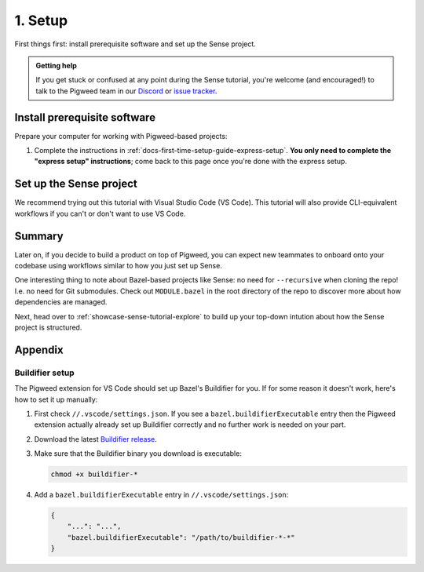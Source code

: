 .. _showcase-sense-tutorial-setup:

========
1. Setup
========
First things first: install prerequisite software and set up the
Sense project.

.. admonition:: Getting help

   If you get stuck or confused at any point during the Sense tutorial, you're
   welcome (and encouraged!) to talk to the Pigweed team in our
   `Discord <https://discord.gg/M9NSeTA>`_ or
   `issue tracker <https://pwbug.dev>`_.

.. _showcase-sense-tutorial-setup-prereqs:

-----------------------------
Install prerequisite software
-----------------------------
Prepare your computer for working with Pigweed-based projects:

#. Complete the instructions in :ref:`docs-first-time-setup-guide-express-setup`.
   **You only need to complete the "express setup" instructions**; come back to
   this page once you're done with the express setup.

.. _showcase-sense-tutorial-setup-sense:

------------------------
Set up the Sense project
------------------------
We recommend trying out this tutorial with Visual Studio Code (VS Code). This
tutorial will also provide CLI-equivalent workflows if you can't or don't want
to use VS Code.

.. _Visual Studio Code: https://code.visualstudio.com/Download
.. _Pigweed extension: https://marketplace.visualstudio.com/items?itemName=pigweed.pigweed-vscode
.. _Extensions view: https://code.visualstudio.com/docs/editor/extension-marketplace#_browse-for-extensions
.. _user settings file: https://code.visualstudio.com/docs/getstarted/settings#_settings-file-locations

.. tab-set::

   .. tab-item:: VS Code
      :sync: vsc

      #. Install `Visual Studio Code`_ (VS Code).

      #. Clone the project:

         .. code-block:: console

            git clone https://pigweed.googlesource.com/pigweed/showcase/sense

      #. Open the Sense project in VS Code. One way to do this is to
         launch VS Code, click the **Open folder** link on the landing view,
         and then select your Sense directory A.K.A. folder.

         .. warning::

            Don't use the **Add Folder to Workspace** workflow or any other
            workspace-oriented workflow. This project doesn't play nicely
            with workspaces yet.

      #. For the **Do you trust the authors of the files in this folder?** popup
         click **Yes, I trust the authors**.

         If you want to try out the project's building and flashing workflows, you must
         click **Yes, I trust the authors** or else the project doesn't have sufficient
         permissions to perform these actions. You can still browse the tutorial
         if you click **No, I don't trust the authors** but you won't be able to do
         much more than that.

         .. figure:: https://storage.googleapis.com/pigweed-media/sense/trust.png

         .. admonition:: Important

            The next few instructions show you how to deal with popups that
            you **may or may not** see. If you use VS Code a lot, you may
            already have the recommended tools and extensions installed, so
            you won't see the popups. That's OK; you can just skip the
            instructions for popups you didn't see.

      #. For the **Do you want to install the recommended 'Pigweed' extension
         from pigweed for this repository?** popup click **Install**.

         The Pigweed extension is basically the project's heart. Lots of
         things depend on this extension being installed.

         .. figure:: https://storage.googleapis.com/pigweed-media/sense/install_pigweed_extension.png

      #. For the popup that starts with **Pigweed recommends using Bazelisk to manage your
         Bazel environment** click **Default**.

         .. figure:: https://storage.googleapis.com/pigweed-media/sense/recommended_bazelisk_settings.png

      #. If you see the popup that starts with **Buildifier was not found**,
         open the ``//.vscode/settings.json`` file **within the Sense repo**
         (*not* your `user settings file`_) and verify that a
         ``bazel.buildifierExecutable`` setting has been populated. If you
         see that setting, then Buildifier is set up and you can ignore the
         popup warning. If you don't see that setting, then you can follow
         the instructions in :ref:`showcase-sense-tutorial-appendix-buildifier`
         to set up Buildifier. You can also skip setting up Buildifier; you'll
         still be able to complete the tutorial. Some Bazel files just might
         not get formatted correctly.

         .. note::

            ``//`` means the root directory of your Sense repository.
            If you cloned Sense to ``~/sense``, then ``//.vscode`` would
            be located at ``~/sense/.vscode``.

         .. figure:: https://storage.googleapis.com/pigweed-media/sense/buildifier_not_found.png

         .. note::

            This warning happens because VS Code doesn't provide fine-tuned
            control over the extension loading order. Basically, the Bazel
            extension loads and it doesn't detect Buildifier, so it displays
            that popup warning. But then the Pigweed extension does set up
            Buildifier soon after. The problem is that there's no way to
            specify that the Pigweed extension should load before the Bazel
            extension.

      #. Make sure you're running the latest version of the Pigweed extension
         by opening the `Extensions view`_, going to the page for the Pigweed
         extension, and checking that your version is ``v1.3.0`` or later.

         .. figure:: https://storage.googleapis.com/pigweed-media/sense/20240802/pigweed_extension.png

            Double-checking the Pigweed extension version

         .. caution::

            If you see a legacy version of the Pigweed extension, uninstall it.

   .. tab-item:: CLI
      :sync: cli

      #. :ref:`Install Bazelisk <docs-install-bazel>`. **Come back to this page
         once you can successfully run** ``bazelisk --version`` **from your
         command line.** It should print out the version of Bazel that you're
         using.

         .. note::

            See :ref:`docs-install-bazel-bazelisk` for an explanation of the
            difference between Bazel and ``bazelisk``.

      #. Clone the project:

         .. code-block:: console

            git clone https://pigweed.googlesource.com/pigweed/showcase/sense

      #. Set your working directory to the project root:

         .. code-block:: console

            cd sense

-------
Summary
-------
.. _Bazelisk: https://bazel.build/install/bazelisk

Later on, if you decide to build a product on top of Pigweed, you can
expect new teammates to onboard onto your codebase using workflows
similar to how you just set up Sense.

One interesting thing to note about Bazel-based projects like Sense:
no need for ``--recursive`` when cloning the repo! I.e. no need for
Git submodules. Check out ``MODULE.bazel`` in the root directory of
the repo to discover more about how dependencies are managed.

Next, head over to :ref:`showcase-sense-tutorial-explore` to build
up your top-down intution about how the Sense project is structured.

--------
Appendix
--------

.. _showcase-sense-tutorial-appendix-buildifier:

Buildifier setup
================
The Pigweed extension for VS Code should set up Bazel's Buildifier
for you. If for some reason it doesn't work, here's how to set it
up manually:

#. First check ``//.vscode/settings.json``. If you see a
   ``bazel.buildifierExecutable`` entry then the Pigweed extension
   actually already set up Buildifier correctly and no further
   work is needed on your part.

#. Download the latest `Buildifier
   release <https://github.com/bazelbuild/buildtools/releases>`_.

#. Make sure that the Buildifier binary you download is executable:

   .. code-block:: console

      chmod +x buildifier-*

#. Add a ``bazel.buildifierExecutable`` entry in
   ``//.vscode/settings.json``:

   .. code-block:: json

      {
          "...": "...",
          "bazel.buildifierExecutable": "/path/to/buildifier-*-*"
      }
